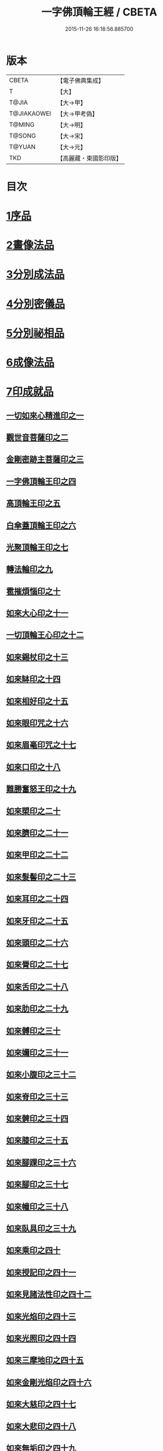 #+TITLE: 一字佛頂輪王經 / CBETA
#+DATE: 2015-11-26 16:18:56.885700
* 版本
 |     CBETA|【電子佛典集成】|
 |         T|【大】     |
 |     T@JIA|【大→甲】   |
 |T@JIAKAOWEI|【大→甲考偽】 |
 |    T@MING|【大→明】   |
 |    T@SONG|【大→宋】   |
 |    T@YUAN|【大→元】   |
 |       TKD|【高麗藏・東國影印版】|

* 目次
* [[file:KR6j0126_001.txt::001-0224a24][1序品]]
* [[file:KR6j0126_001.txt::0229c22][2畫像法品]]
* [[file:KR6j0126_002.txt::002-0233a5][3分別成法品]]
* [[file:KR6j0126_002.txt::0233c5][4分別密儀品]]
* [[file:KR6j0126_002.txt::0235b27][5分別祕相品]]
* [[file:KR6j0126_002.txt::0237b29][6成像法品]]
* [[file:KR6j0126_003.txt::003-0239c12][7印成就品]]
** [[file:KR6j0126_003.txt::003-0239c28][一切如來心精進印之一]]
** [[file:KR6j0126_003.txt::0240a14][觀世音菩薩印之二]]
** [[file:KR6j0126_003.txt::0240a20][金剛密跡主菩薩印之三]]
** [[file:KR6j0126_003.txt::0240a28][一字佛頂輪王印之四]]
** [[file:KR6j0126_003.txt::0240c2][高頂輪王印之五]]
** [[file:KR6j0126_003.txt::0240c10][白傘蓋頂輪王印之六]]
** [[file:KR6j0126_003.txt::0240c15][光聚頂輪王印之七]]
** [[file:KR6j0126_003.txt::0241a6][轉法輪印之九]]
** [[file:KR6j0126_003.txt::0241a13][雹摧煩惱印之十]]
** [[file:KR6j0126_003.txt::0241a21][如來大心印之十一]]
** [[file:KR6j0126_003.txt::0241b2][一切頂輪王心印之十二]]
** [[file:KR6j0126_003.txt::0241b10][如來錫杖印之十三]]
** [[file:KR6j0126_003.txt::0241b18][如來缽印之十四]]
** [[file:KR6j0126_003.txt::0241c1][如來相好印之十五]]
** [[file:KR6j0126_003.txt::0241c19][如來眼印咒之十六]]
** [[file:KR6j0126_003.txt::0242a17][如來眉毫印咒之十七]]
** [[file:KR6j0126_003.txt::0242a26][如來口印之十八]]
** [[file:KR6j0126_003.txt::0242b10][難勝奮怒王印之十九]]
** [[file:KR6j0126_003.txt::0242c5][如來槊印之二十]]
** [[file:KR6j0126_003.txt::0242c18][如來臍印之二十一]]
** [[file:KR6j0126_003.txt::0242c29][如來甲印之二十二]]
** [[file:KR6j0126_003.txt::0243a17][如來髮髻印之二十三]]
** [[file:KR6j0126_003.txt::0243a24][如來耳印之二十四]]
** [[file:KR6j0126_003.txt::0243b1][如來牙印之二十五]]
** [[file:KR6j0126_003.txt::0243b10][如來頭印之二十六]]
** [[file:KR6j0126_003.txt::0243b16][如來脣印之二十七]]
** [[file:KR6j0126_003.txt::0243b24][如來舌印之二十八]]
** [[file:KR6j0126_003.txt::0243c3][如來肋印之二十九]]
** [[file:KR6j0126_003.txt::0243c10][如來髆印之三十]]
** [[file:KR6j0126_003.txt::0243c16][如來嬭印之三十一]]
** [[file:KR6j0126_003.txt::0243c22][如來小腹印之三十二]]
** [[file:KR6j0126_003.txt::0244a2][如來脊印之三十三]]
** [[file:KR6j0126_003.txt::0244a10][如來髀印之三十四]]
** [[file:KR6j0126_003.txt::0244a16][如來膝印之三十五]]
** [[file:KR6j0126_003.txt::0244a22][如來腳踝印之三十六]]
** [[file:KR6j0126_003.txt::0244a28][如來腳印之三十七]]
** [[file:KR6j0126_003.txt::0244b6][如來幢印之三十八]]
** [[file:KR6j0126_003.txt::0244b11][如來臥具印之三十九]]
** [[file:KR6j0126_003.txt::0244b15][如來乘印之四十]]
** [[file:KR6j0126_003.txt::0244b21][如來授記印之四十一]]
** [[file:KR6j0126_003.txt::0244c4][如來見諸法性印之四十二]]
** [[file:KR6j0126_003.txt::0244c11][如來光焰印之四十三]]
** [[file:KR6j0126_003.txt::0244c17][如來光照印之四十四]]
** [[file:KR6j0126_003.txt::0244c25][如來三摩地印之四十五]]
** [[file:KR6j0126_003.txt::0245a4][如來金剛光焰印之四十六]]
** [[file:KR6j0126_003.txt::0245a12][如來大慈印之四十七]]
** [[file:KR6j0126_003.txt::0245a28][如來大悲印之四十八]]
** [[file:KR6j0126_003.txt::0245b5][如來無垢印之四十九]]
** [[file:KR6j0126_003.txt::0245b12][如來甘露印之五十]]
** [[file:KR6j0126_003.txt::0245b18][如來大師子吼印之五十一]]
** [[file:KR6j0126_003.txt::0245b27][如來相字印之五十二]]
** [[file:KR6j0126_003.txt::0245c5][如來洛訖瑟弭吉祥印之五十三]]
** [[file:KR6j0126_003.txt::0245c14][如來般若波羅蜜印之五十四]]
* [[file:KR6j0126_004.txt::004-0246a27][8大法壇品]]
* [[file:KR6j0126_004.txt::0253b27][9供養成就品]]
* [[file:KR6j0126_005.txt::005-0256c8][10世成就品]]
** [[file:KR6j0126_005.txt::005-0256c21][一切頂輪王根本心印之一]]
** [[file:KR6j0126_005.txt::0257a5][一切頂輪王同請喚印之二]]
** [[file:KR6j0126_005.txt::0257a16][一切頂輪王供養印咒之三]]
** [[file:KR6j0126_005.txt::0257a25][一切頂輪王請喚火天印之四]]
** [[file:KR6j0126_005.txt::0257b7][一切頂輪王發遣火天印咒之五]]
** [[file:KR6j0126_005.txt::0257b14][請召五頂輪王印咒之六]]
** [[file:KR6j0126_005.txt::0257b23][摧碎頂輪王印之七]]
** [[file:KR6j0126_005.txt::0257c10][一字頂輪王摧諸惡神鬼印之八]]
** [[file:KR6j0126_005.txt::0257c21][大難勝奮怒王印之九]]
* [[file:KR6j0126_005.txt::0260a9][11護法品]]
** [[file:KR6j0126_005.txt::0260c10][難勝奮怒王心咒]]
* [[file:KR6j0126_005.txt::0261a18][12證學法品]]
* [[file:KR6j0126_005.txt::0261c16][13護摩壇品]]
* 卷
** [[file:KR6j0126_001.txt][一字佛頂輪王經 1]]
** [[file:KR6j0126_002.txt][一字佛頂輪王經 2]]
** [[file:KR6j0126_003.txt][一字佛頂輪王經 3]]
** [[file:KR6j0126_004.txt][一字佛頂輪王經 4]]
** [[file:KR6j0126_005.txt][一字佛頂輪王經 5]]
